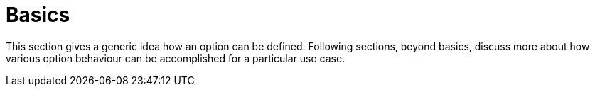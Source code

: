 [[using-shell-options-basics]]
= Basics

ifndef::snippets[:snippets: ../../test/java/org/springframework/shell/docs]

This section gives a generic idea how an option can be defined. Following
sections, beyond basics, discuss more about how various option behaviour
can be accomplished for a particular use case.



